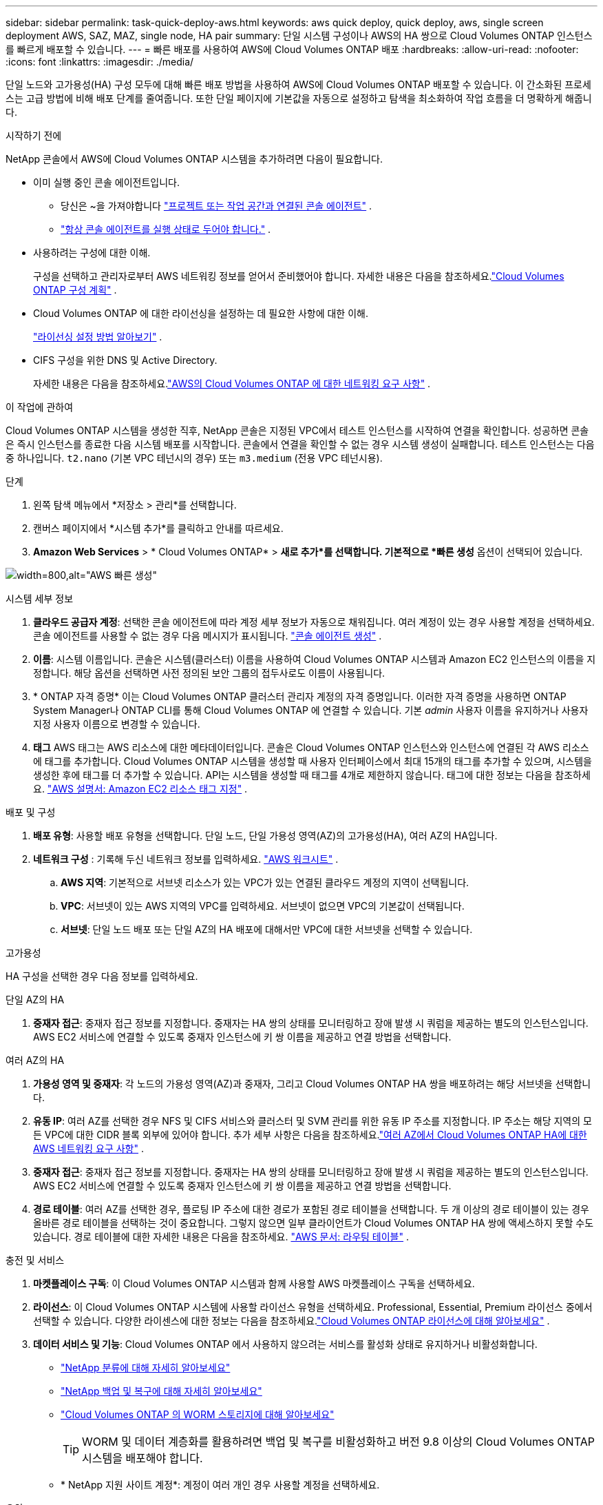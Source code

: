 ---
sidebar: sidebar 
permalink: task-quick-deploy-aws.html 
keywords: aws quick deploy, quick deploy, aws, single screen deployment AWS, SAZ, MAZ, single node, HA pair 
summary: 단일 시스템 구성이나 AWS의 HA 쌍으로 Cloud Volumes ONTAP 인스턴스를 빠르게 배포할 수 있습니다. 
---
= 빠른 배포를 사용하여 AWS에 Cloud Volumes ONTAP 배포
:hardbreaks:
:allow-uri-read: 
:nofooter: 
:icons: font
:linkattrs: 
:imagesdir: ./media/


[role="lead"]
단일 노드와 고가용성(HA) 구성 모두에 대해 빠른 배포 방법을 사용하여 AWS에 Cloud Volumes ONTAP 배포할 수 있습니다.  이 간소화된 프로세스는 고급 방법에 비해 배포 단계를 줄여줍니다.  또한 단일 페이지에 기본값을 자동으로 설정하고 탐색을 최소화하여 작업 흐름을 더 명확하게 해줍니다.

.시작하기 전에
NetApp 콘솔에서 AWS에 Cloud Volumes ONTAP 시스템을 추가하려면 다음이 필요합니다.

[[licensing]]
* 이미 실행 중인 콘솔 에이전트입니다.
+
** 당신은 ~을 가져야합니다 https://docs.netapp.com/us-en/bluexp-setup-admin/task-quick-start-connector-aws.html["프로젝트 또는 작업 공간과 연결된 콘솔 에이전트"^] .
** https://docs.netapp.com/us-en/bluexp-setup-admin/concept-connectors.html["항상 콘솔 에이전트를 실행 상태로 두어야 합니다."^] .


* 사용하려는 구성에 대한 이해.
+
구성을 선택하고 관리자로부터 AWS 네트워킹 정보를 얻어서 준비했어야 합니다. 자세한 내용은 다음을 참조하세요.link:task-planning-your-config.html["Cloud Volumes ONTAP 구성 계획"^] .

* Cloud Volumes ONTAP 에 대한 라이선싱을 설정하는 데 필요한 사항에 대한 이해.
+
link:task-set-up-licensing-aws.html["라이선싱 설정 방법 알아보기"^] .

* CIFS 구성을 위한 DNS 및 Active Directory.
+
자세한 내용은 다음을 참조하세요.link:reference-networking-aws.html["AWS의 Cloud Volumes ONTAP 에 대한 네트워킹 요구 사항"^] .



.이 작업에 관하여
Cloud Volumes ONTAP 시스템을 생성한 직후, NetApp 콘솔은 지정된 VPC에서 테스트 인스턴스를 시작하여 연결을 확인합니다.  성공하면 콘솔은 즉시 인스턴스를 종료한 다음 시스템 배포를 시작합니다.  콘솔에서 연결을 확인할 수 없는 경우 시스템 생성이 실패합니다.  테스트 인스턴스는 다음 중 하나입니다. `t2.nano` (기본 VPC 테넌시의 경우) 또는 `m3.medium` (전용 VPC 테넌시용).

.단계
. 왼쪽 탐색 메뉴에서 *저장소 > 관리*를 선택합니다.
. [[구독]]캔버스 페이지에서 *시스템 추가*를 클릭하고 안내를 따르세요.
. *Amazon Web Services* > * Cloud Volumes ONTAP* > *새로 추가*를 선택합니다.  기본적으로 *빠른 생성* 옵션이 선택되어 있습니다.


image:screenshot-aws-quick-create.png["width=800,alt=\"AWS 빠른 생성\""]

.시스템 세부 정보
. *클라우드 공급자 계정*: 선택한 콘솔 에이전트에 따라 계정 세부 정보가 자동으로 채워집니다.  여러 계정이 있는 경우 사용할 계정을 선택하세요.  콘솔 에이전트를 사용할 수 없는 경우 다음 메시지가 표시됩니다. https://docs.netapp.com/us-en/bluexp-setup-admin/task-quick-start-connector-aws.html["콘솔 에이전트 생성"^] .
. *이름*: 시스템 이름입니다.  콘솔은 시스템(클러스터) 이름을 사용하여 Cloud Volumes ONTAP 시스템과 Amazon EC2 인스턴스의 이름을 지정합니다.  해당 옵션을 선택하면 사전 정의된 보안 그룹의 접두사로도 이름이 사용됩니다.
. * ONTAP 자격 증명* 이는 Cloud Volumes ONTAP 클러스터 관리자 계정의 자격 증명입니다.  이러한 자격 증명을 사용하면 ONTAP System Manager나 ONTAP CLI를 통해 Cloud Volumes ONTAP 에 연결할 수 있습니다.  기본 _admin_ 사용자 이름을 유지하거나 사용자 지정 사용자 이름으로 변경할 수 있습니다.
. *태그* AWS 태그는 AWS 리소스에 대한 메타데이터입니다.  콘솔은 Cloud Volumes ONTAP 인스턴스와 인스턴스에 연결된 각 AWS 리소스에 태그를 추가합니다.  Cloud Volumes ONTAP 시스템을 생성할 때 사용자 인터페이스에서 최대 15개의 태그를 추가할 수 있으며, 시스템을 생성한 후에 태그를 더 추가할 수 있습니다.  API는 시스템을 생성할 때 태그를 4개로 제한하지 않습니다.  태그에 대한 정보는 다음을 참조하세요. https://docs.aws.amazon.com/AWSEC2/latest/UserGuide/Using_Tags.html["AWS 설명서: Amazon EC2 리소스 태그 지정"^] .


.배포 및 구성
. *배포 유형*: 사용할 배포 유형을 선택합니다. 단일 노드, 단일 가용성 영역(AZ)의 고가용성(HA), 여러 AZ의 HA입니다.
. *네트워크 구성* : 기록해 두신 네트워크 정보를 입력하세요. https://docs.netapp.com/us-en/bluexp-cloud-volumes-ontap/task-planning-your-config.html#collect-networking-information["AWS 워크시트"^] .
+
.. *AWS 지역*: 기본적으로 서브넷 리소스가 있는 VPC가 있는 연결된 클라우드 계정의 지역이 선택됩니다.
.. *VPC*: 서브넷이 있는 AWS 지역의 VPC를 입력하세요.  서브넷이 없으면 VPC의 기본값이 선택됩니다.
.. *서브넷*: 단일 노드 배포 또는 단일 AZ의 HA 배포에 대해서만 VPC에 대한 서브넷을 선택할 수 있습니다.




.고가용성
HA 구성을 선택한 경우 다음 정보를 입력하세요.

[role="tabbed-block"]
====
.단일 AZ의 HA
--
. *중재자 접근*: 중재자 접근 정보를 지정합니다.  중재자는 HA 쌍의 상태를 모니터링하고 장애 발생 시 쿼럼을 제공하는 별도의 인스턴스입니다.  AWS EC2 서비스에 연결할 수 있도록 중재자 인스턴스에 키 쌍 이름을 제공하고 연결 방법을 선택합니다.


--
.여러 AZ의 HA
--
. *가용성 영역 및 중재자*: 각 노드의 가용성 영역(AZ)과 중재자, 그리고 Cloud Volumes ONTAP HA 쌍을 배포하려는 해당 서브넷을 선택합니다.
. *유동 IP*: 여러 AZ를 선택한 경우 NFS 및 CIFS 서비스와 클러스터 및 SVM 관리를 위한 유동 IP 주소를 지정합니다.  IP 주소는 해당 지역의 모든 VPC에 대한 CIDR 블록 외부에 있어야 합니다.  추가 세부 사항은 다음을 참조하세요.link:https://docs.netapp.com/us-en/bluexp-cloud-volumes-ontap/reference-networking-aws.html#requirements-for-ha-pairs-in-multiple-azs["여러 AZ에서 Cloud Volumes ONTAP HA에 대한 AWS 네트워킹 요구 사항"^] .
. *중재자 접근*: 중재자 접근 정보를 지정합니다.  중재자는 HA 쌍의 상태를 모니터링하고 장애 발생 시 쿼럼을 제공하는 별도의 인스턴스입니다.  AWS EC2 서비스에 연결할 수 있도록 중재자 인스턴스에 키 쌍 이름을 제공하고 연결 방법을 선택합니다.
. *경로 테이블*: 여러 AZ를 선택한 경우, 플로팅 IP 주소에 대한 경로가 포함된 경로 테이블을 선택합니다.  두 개 이상의 경로 테이블이 있는 경우 올바른 경로 테이블을 선택하는 것이 중요합니다.  그렇지 않으면 일부 클라이언트가 Cloud Volumes ONTAP HA 쌍에 액세스하지 못할 수도 있습니다.  경로 테이블에 대한 자세한 내용은 다음을 참조하세요. http://docs.aws.amazon.com/AmazonVPC/latest/UserGuide/VPC_Route_Tables.html["AWS 문서: 라우팅 테이블"^] .


--
====
.충전 및 서비스
. *마켓플레이스 구독*: 이 Cloud Volumes ONTAP 시스템과 함께 사용할 AWS 마켓플레이스 구독을 선택하세요.
. *라이선스*: 이 Cloud Volumes ONTAP 시스템에 사용할 라이선스 유형을 선택하세요.  Professional, Essential, Premium 라이선스 중에서 선택할 수 있습니다.  다양한 라이센스에 대한 정보는 다음을 참조하세요.link:concept-licensing.html["Cloud Volumes ONTAP 라이선스에 대해 알아보세요"^] .
. *데이터 서비스 및 기능*: Cloud Volumes ONTAP 에서 사용하지 않으려는 서비스를 활성화 상태로 유지하거나 비활성화합니다.
+
** https://docs.netapp.com/us-en/bluexp-classification/concept-cloud-compliance.html["NetApp 분류에 대해 자세히 알아보세요"^]
** https://docs.netapp.com/us-en/bluexp-backup-recovery/concept-backup-to-cloud.html["NetApp 백업 및 복구에 대해 자세히 알아보세요"^]
** link:concept-worm.html["Cloud Volumes ONTAP 의 WORM 스토리지에 대해 알아보세요"]
+

TIP: WORM 및 데이터 계층화를 활용하려면 백업 및 복구를 비활성화하고 버전 9.8 이상의 Cloud Volumes ONTAP 시스템을 배포해야 합니다.

** * NetApp 지원 사이트 계정*: 계정이 여러 개인 경우 사용할 계정을 선택하세요.




.요약
입력한 세부 정보를 확인하거나 편집한 후 *만들기*를 클릭하세요.

.관련 링크
* link:task-planning-your-config.html["Cloud Volumes ONTAP 구성 계획"]
* link:task-deploying-otc-aws.html["고급 배포를 사용하여 AWS에 Cloud Volumes ONTAP 배포"]

